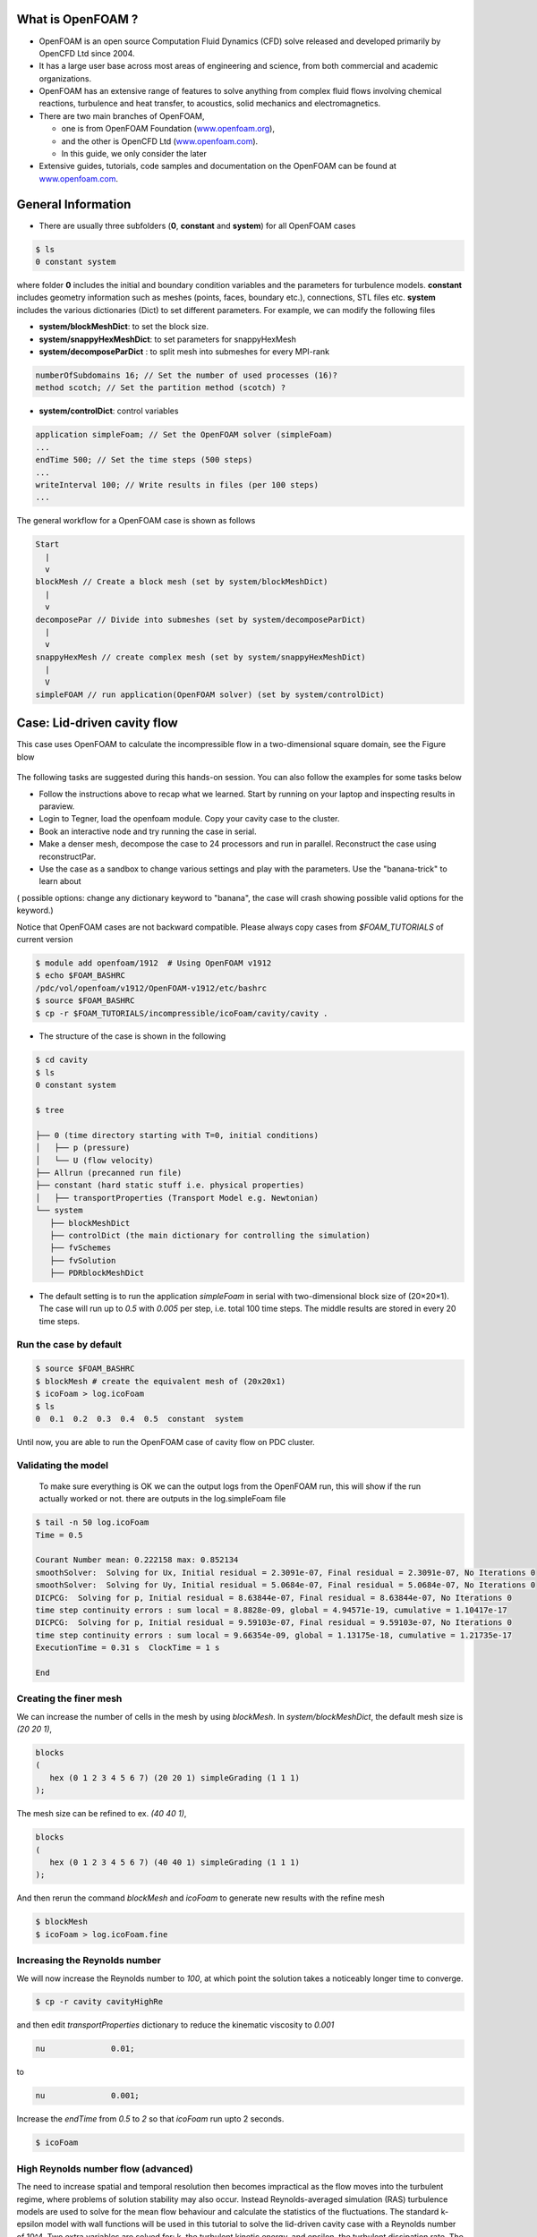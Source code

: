 .. _openfoam-handson:


What is OpenFOAM ?
==================

- OpenFOAM is an open source Computation Fluid Dynamics (CFD) solve released and developed primarily by OpenCFD Ltd since 2004. 

- It has a large user base across most areas of engineering and science, from both commercial and academic organizations. 

- OpenFOAM has an extensive range of features to solve anything from complex fluid flows involving chemical reactions, turbulence and heat transfer, to acoustics, solid mechanics and electromagnetics. 

- There are two main branches of OpenFOAM, 

  - one is from OpenFOAM Foundation (`www.openfoam.org <http://www.openfoam.org>`_),
  - and the other is OpenCFD Ltd (`www.openfoam.com <http://www.openfoam.com>`_).
  - In this guide, we only consider the later

-  Extensive guides, tutorials, code samples and documentation on the OpenFOAM
   can be found at `www.openfoam.com <http://www.openfoam.com>`_.


General Information
===================

- There are usually three subfolders (**0**, **constant** and **system**) for all OpenFOAM cases

.. code:: bash

 $ ls
 0 constant system

where folder **0** includes the initial and boundary condition variables and the parameters
for turbulence models. **constant** includes geometry information such as meshes (points,
faces, boundary etc.), connections, STL files etc. **system** includes the various dictionaries
(Dict) to set different parameters. For example, we can modify the following files

- **system/blockMeshDict**: to set the block size.
- **system/snappyHexMeshDict**: to set parameters for snappyHexMesh
- **system/decomposeParDict** : to split mesh into submeshes for every MPI-rank

.. code:: bash

 numberOfSubdomains 16; // Set the number of used processes (16)?
 method scotch; // Set the partition method (scotch) ?

- **system/controlDict**: control variables

.. code:: bash

 application simpleFoam; // Set the OpenFOAM solver (simpleFoam)
 ...
 endTime 500; // Set the time steps (500 steps)
 ...
 writeInterval 100; // Write results in files (per 100 steps)
 ...

The general workflow for a OpenFOAM case is shown as follows

.. code:: bash

 Start
   |
   v
 blockMesh // Create a block mesh (set by system/blockMeshDict)
   |
   v
 decomposePar // Divide into submeshes (set by system/decomposeParDict)
   |
   v
 snappyHexMesh // create complex mesh (set by system/snappyHexMeshDict)
   |
   V
 simpleFOAM // run application(OpenFOAM solver) (set by system/controlDict)


Case: Lid-driven cavity flow
============================

This case uses OpenFOAM to calculate the incompressible flow in a two-dimensional square domain, see the Figure blow

 .. image:: img/cavity2D_geometry.png


The following tasks are suggested during this hands-on session. You can also follow the examples for some tasks below

- Follow the instructions above to recap what we learned. Start by running on your laptop and inspecting results in paraview.

- Login to Tegner, load the openfoam module. Copy your cavity case to the cluster.

- Book an interactive node and try running the case in serial.

- Make a denser mesh, decompose the case to 24 processors and run in parallel. Reconstruct the case using reconstructPar.

- Use the case as a sandbox to change various settings and play with the parameters. Use the "banana-trick" to learn about
( possible options: change any dictionary keyword to "banana", the case will crash showing possible valid options for the keyword.)



Notice that OpenFOAM cases are not backward compatible. Please always copy cases from *$FOAM_TUTORIALS* of current version

.. code:: bash

 $ module add openfoam/1912  # Using OpenFOAM v1912         
 $ echo $FOAM_BASHRC
 /pdc/vol/openfoam/v1912/OpenFOAM-v1912/etc/bashrc
 $ source $FOAM_BASHRC
 $ cp -r $FOAM_TUTORIALS/incompressible/icoFoam/cavity/cavity . 

- The structure of the case is shown in the following

.. code:: bash

 $ cd cavity
 $ ls
 0 constant system

 $ tree 

 ├── 0 (time directory starting with T=0, initial conditions)
 │   ├── p (pressure)
 │   └── U (flow velocity)
 ├── Allrun (precanned run file)
 ├── constant (hard static stuff i.e. physical properties)
 │   ├── transportProperties (Transport Model e.g. Newtonian)
 └── system
    ├── blockMeshDict 
    ├── controlDict (the main dictionary for controlling the simulation)
    ├── fvSchemes
    ├── fvSolution
    ├── PDRblockMeshDict

- The default setting is to run the application *simpleFoam* in serial with two-dimensional block size of (20×20×1). The case will run up to *0.5* with *0.005* per step, i.e. total 100 time steps. The middle results are stored in every 20 time steps. 


Run the case by default
-----------------------

.. code:: bash

 $ source $FOAM_BASHRC
 $ blockMesh # create the equivalent mesh of (20x20x1)
 $ icoFoam > log.icoFoam
 $ ls
 0  0.1  0.2  0.3  0.4  0.5  constant  system

Until now, you are able to run the OpenFOAM case of cavity flow on PDC cluster. 

Validating the model
--------------------

 To make sure everything is OK we can the output logs from the OpenFOAM run, this will show if the run actually worked or not. there are outputs in the log.simpleFoam file

.. code:: bash

 $ tail -n 50 log.icoFoam
 Time = 0.5

 Courant Number mean: 0.222158 max: 0.852134
 smoothSolver:  Solving for Ux, Initial residual = 2.3091e-07, Final residual = 2.3091e-07, No Iterations 0
 smoothSolver:  Solving for Uy, Initial residual = 5.0684e-07, Final residual = 5.0684e-07, No Iterations 0
 DICPCG:  Solving for p, Initial residual = 8.63844e-07, Final residual = 8.63844e-07, No Iterations 0
 time step continuity errors : sum local = 8.8828e-09, global = 4.94571e-19, cumulative = 1.10417e-17
 DICPCG:  Solving for p, Initial residual = 9.59103e-07, Final residual = 9.59103e-07, No Iterations 0
 time step continuity errors : sum local = 9.66354e-09, global = 1.13175e-18, cumulative = 1.21735e-17
 ExecutionTime = 0.31 s  ClockTime = 1 s

 End

Creating the finer mesh
-----------------------
We can increase the number of cells in the mesh by using *blockMesh*. In *system/blockMeshDict*, the default mesh size is *(20 20 1)*, 

.. code:: bash

 blocks
 (
    hex (0 1 2 3 4 5 6 7) (20 20 1) simpleGrading (1 1 1)
 );

The mesh size can be refined to ex. *(40 40 1)*,

.. code:: bash

 blocks
 (
    hex (0 1 2 3 4 5 6 7) (40 40 1) simpleGrading (1 1 1)
 ); 

And then rerun the command *blockMesh* and *icoFoam* to generate new results with the refine mesh

.. code:: bash

 $ blockMesh
 $ icoFoam > log.icoFoam.fine

Increasing the Reynolds number
------------------------------
We will now increase the Reynolds number to *100*, at which point the solution takes a noticeably longer time to converge.

.. code:: bash

 $ cp -r cavity cavityHighRe

and then edit *transportProperties* dictionary to reduce the kinematic viscosity to *0.001*

.. code:: bash

 nu              0.01;

to 

.. code:: bash

 nu              0.001;


Increase the *endTime* from *0.5* to *2* so that *icoFoam*  run upto 2 seconds.

.. code:: bash 

 $ icoFoam

High Reynolds number flow (advanced)
------------------------------------

The need to increase spatial and temporal resolution then becomes impractical as the flow moves into the turbulent regime, where problems of solution stability may also occur. 
Instead Reynolds-averaged simulation (RAS) turbulence models are used to solve for the mean 
flow behaviour and calculate the statistics of the fluctuations. The standard k-epsilon model with wall functions will be used in this tutorial to solve the lid-driven cavity case with a Reynolds number of 10^4. Two extra variables are solved for: k, the turbulent kinetic energy, and epsilon, the turbulent dissipation rate. The additional equations and models for turbulent flow are implemented into a OpenFOAM solver called *pisoFoam*.


A range of wall function models is available in OpenFOAM that are applied as boundary conditions on individual patches. This enables different wall function models to be applied to different wall regions. The choice of wall function models are specified through the turbulent viscosity field, nu in the *0/nut* file:

.. code:: bash

 dimensions      [0 2 -1 0 0 0 0];

 internalField   uniform 0;

 boundaryField
 {
    movingWall
    {
        type            nutkWallFunction;
        value           uniform 0;
    }
    fixedWalls
    {
        type            nutkWallFunction;
        value           uniform 0;
    }
    frontAndBack
    {
        type            empty;
    }
 }


The user should now open the field files for *k* and *epsilon* ( in *0/k* and *0/epsilon*) and examine their boundary conditions. 
For a wall boundary condition wall, *epsilon* is assigned an *epsilonWallFunction* boundary condition and a *kqRwallFunction* boundary condition is assigned to *k*. The latter is a generic boundary condition that can be applied to any field that are of a turbulent kinetic energy type, e.g. *k*, *q* or  Reynolds Stress *R* 


Turbulence modelling includes a range of methods, e.g. *RAS* or large-eddy simulation (*LES*), that are provided in OpenFOAM. In most transient solvers, the choice of turbulence modelling method is selectable at run-time through the simulationType keyword in turbulenceProperties dictionary. The user can view this file in the constant directory:

.. code:: bash 

 simulationType  RAS;

 RAS
 {
    RASModel        kEpsilon;

    turbulence      on;

    printCoeffs     on;
 }

The options for *simulationType* are *laminar*, *RAS* and *LES*. 
More informaton on turbulence models can be found in the Extended Code Guide 
With RAS selected in this case, the choice of *RAS* modelling is specified in 
a turbulenceProperties subdictionary, also in the constant directory. 
The turbulence model is selected by the *RASModel* entry from a long list of 
available models that are listed in User Guide Table. The k-Epsilon model 
should be selected which is is the standard k-epsilon 
 the user should also ensure that turbulence calculation is switched on.

Final you can run the case with commands:

.. code:: bash

 $ blockMesh
 $ pisoFoam

Post-processing (advanced)
--------------------------

The post-processing tool supplied with OpenFOAM is *paraFoam*, which is a wrapper of *paraview* (www.paraview.org).  The *paraFoam* post-processing is started by typing in the terminal from within the case directory with loading *paraview* module.

.. code:: bash

 $ module add paraview/5.8.1-gcc-7.2
 $ paraFoam

.. image:: img/cavity2D_mesh.png

.. image:: img/cavity2D_pressure.png

